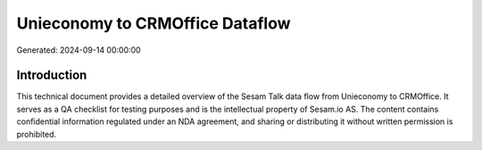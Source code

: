 ================================
Unieconomy to CRMOffice Dataflow
================================

Generated: 2024-09-14 00:00:00

Introduction
------------

This technical document provides a detailed overview of the Sesam Talk data flow from Unieconomy to CRMOffice. It serves as a QA checklist for testing purposes and is the intellectual property of Sesam.io AS. The content contains confidential information regulated under an NDA agreement, and sharing or distributing it without written permission is prohibited.
